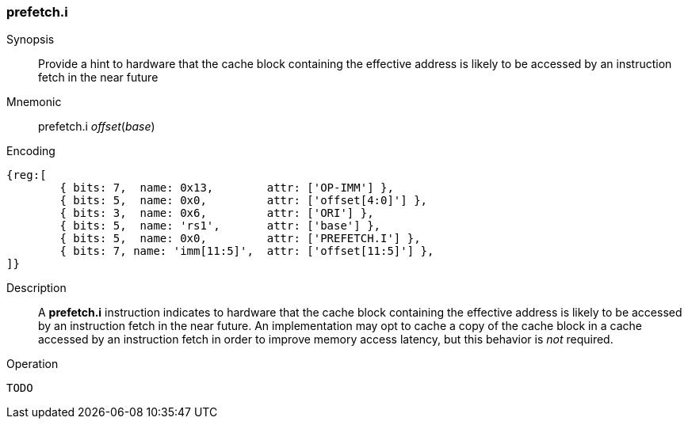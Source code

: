 [#insns-prefetch_i,reftext="Cache Block Prefetch for Instruction Fetch"]
=== prefetch.i

Synopsis::
Provide a hint to hardware that the cache block containing the effective address
is likely to be accessed by an instruction fetch in the near future

Mnemonic::
prefetch.i _offset_(_base_)

Encoding::
[wavedrom, , svg]
....
{reg:[
	{ bits: 7,  name: 0x13,        attr: ['OP-IMM'] },
	{ bits: 5,  name: 0x0,         attr: ['offset[4:0]'] },
	{ bits: 3,  name: 0x6,         attr: ['ORI'] },
	{ bits: 5,  name: 'rs1',       attr: ['base'] },
	{ bits: 5,  name: 0x0,         attr: ['PREFETCH.I'] },
	{ bits: 7, name: 'imm[11:5]',  attr: ['offset[11:5]'] },
]}
....

Description::
A *prefetch.i* instruction indicates to hardware that the cache block containing
the effective address is likely to be accessed by an instruction fetch in the
near future. An implementation may opt to cache a copy of the cache block in a
cache accessed by an instruction fetch in order to improve memory access
latency, but this behavior is _not_ required.

Operation::
[source,sail]
--
TODO
--
